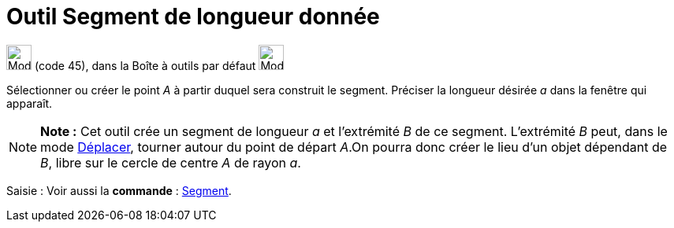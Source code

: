 = Outil Segment de longueur donnée
:page-en: tools/Segment_with_Given_Length
ifdef::env-github[:imagesdir: /fr/modules/ROOT/assets/images]

image:32px-Mode_segmentfixed.svg.png[Mode segmentfixed.svg,width=32,height=32] (code 45), dans la Boîte à outils par
défaut image:32px-Mode_join.svg.png[Mode join.svg,width=32,height=32]

Sélectionner ou créer le point _A_ à partir duquel sera construit le segment. Préciser la longueur désirée _a_ dans la
fenêtre qui apparaît.

[NOTE]
====

*Note :* Cet outil crée un segment de longueur _a_ et l’extrémité _B_ de ce segment. L’extrémité _B_ peut, dans le mode
xref:/tools/Déplacer.adoc[Déplacer], tourner autour du point de départ _A_.On pourra donc créer le lieu d’un objet
dépendant de _B_, libre sur le cercle de centre _A_ de rayon _a_.

====

[.kcode]#Saisie :# Voir aussi la *commande* : xref:/commands/Segment.adoc[Segment].
